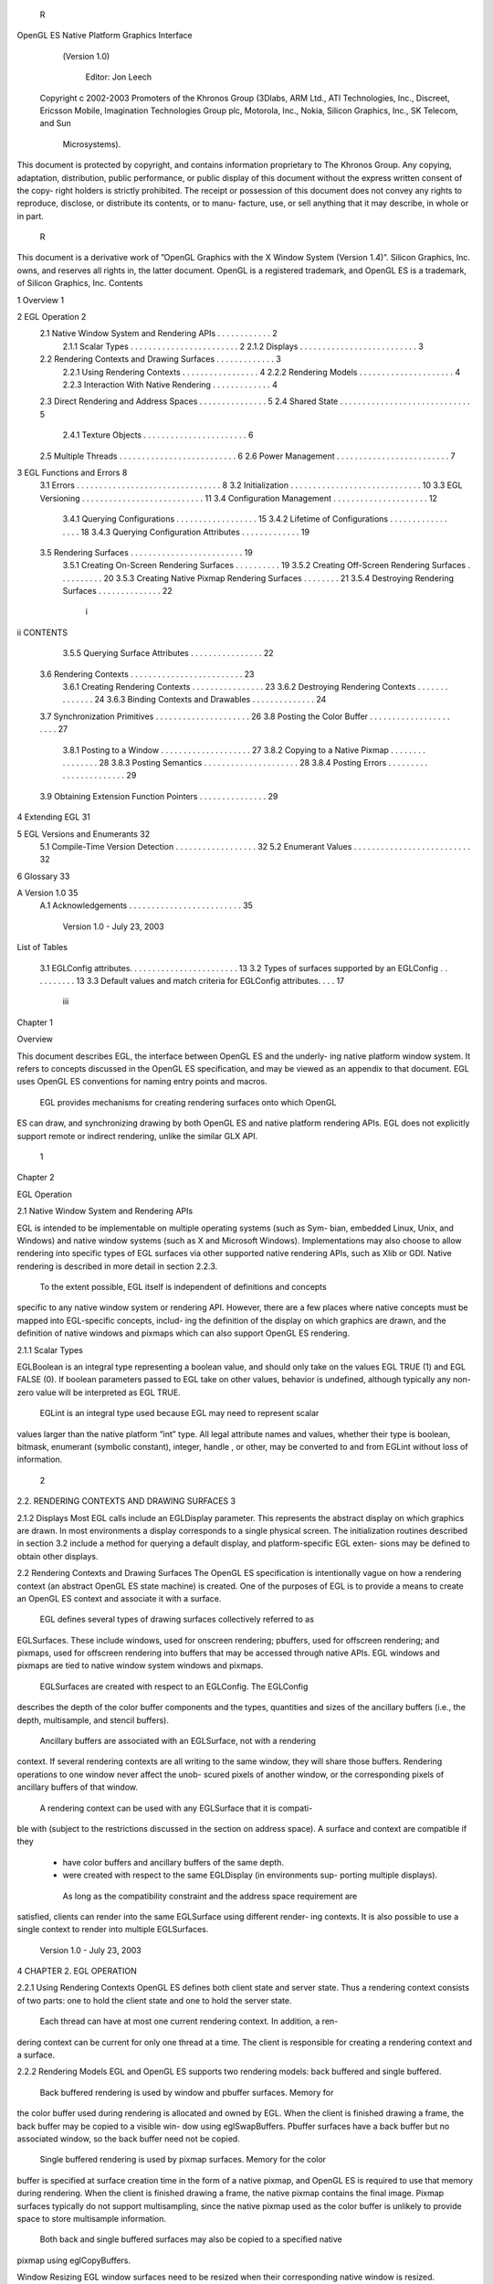         R
OpenGL ES Native Platform Graphics Interface
              (Version 1.0)

                Editor: Jon Leech
 Copyright c 2002-2003 Promoters of the Khronos Group (3Dlabs, ARM Ltd.,
 ATI Technologies, Inc., Discreet, Ericsson Mobile, Imagination Technologies
 Group plc, Motorola, Inc., Nokia, Silicon Graphics, Inc., SK Telecom, and Sun
                                Microsystems).

This document is protected by copyright, and contains information proprietary to
The Khronos Group. Any copying, adaptation, distribution, public performance, or
public display of this document without the express written consent of the copy-
right holders is strictly prohibited. The receipt or possession of this document does
not convey any rights to reproduce, disclose, or distribute its contents, or to manu-
facture, use, or sell anything that it may describe, in whole or in part.
                                                   R
This document is a derivative work of ”OpenGL Graphics with the X Window
System (Version 1.4)”. Silicon Graphics, Inc. owns, and reserves all rights in, the
latter document.
OpenGL is a registered trademark, and OpenGL ES is a trademark, of Silicon
Graphics, Inc.
Contents

1   Overview                                                                                             1

2   EGL Operation                                                                                        2
    2.1 Native Window System and Rendering APIs          .   .   .   .   .   .   .   .   .   .   .   .   2
        2.1.1 Scalar Types . . . . . . . . . . . .       .   .   .   .   .   .   .   .   .   .   .   .   2
        2.1.2 Displays . . . . . . . . . . . . . .       .   .   .   .   .   .   .   .   .   .   .   .   3
    2.2 Rendering Contexts and Drawing Surfaces .        .   .   .   .   .   .   .   .   .   .   .   .   3
        2.2.1 Using Rendering Contexts . . . . .         .   .   .   .   .   .   .   .   .   .   .   .   4
        2.2.2 Rendering Models . . . . . . . . .         .   .   .   .   .   .   .   .   .   .   .   .   4
        2.2.3 Interaction With Native Rendering .        .   .   .   .   .   .   .   .   .   .   .   .   4
    2.3 Direct Rendering and Address Spaces . . .        .   .   .   .   .   .   .   .   .   .   .   .   5
    2.4 Shared State . . . . . . . . . . . . . . . . .   .   .   .   .   .   .   .   .   .   .   .   .   5
        2.4.1 Texture Objects . . . . . . . . . . .      .   .   .   .   .   .   .   .   .   .   .   .   6
    2.5 Multiple Threads . . . . . . . . . . . . . .     .   .   .   .   .   .   .   .   .   .   .   .   6
    2.6 Power Management . . . . . . . . . . . . .       .   .   .   .   .   .   .   .   .   .   .   .   7

3   EGL Functions and Errors                                                                              8
    3.1 Errors . . . . . . . . . . . . . . . . . . . . . . . . .             .   .   .   .   .   .   .    8
    3.2 Initialization . . . . . . . . . . . . . . . . . . . . . .           .   .   .   .   .   .   .   10
    3.3 EGL Versioning . . . . . . . . . . . . . . . . . . . .               .   .   .   .   .   .   .   11
    3.4 Configuration Management . . . . . . . . . . . . . .                 .   .   .   .   .   .   .   12
        3.4.1 Querying Configurations . . . . . . . . . . .                  .   .   .   .   .   .   .   15
        3.4.2 Lifetime of Configurations . . . . . . . . . .                 .   .   .   .   .   .   .   18
        3.4.3 Querying Configuration Attributes . . . . . .                  .   .   .   .   .   .   .   19
    3.5 Rendering Surfaces . . . . . . . . . . . . . . . . . .               .   .   .   .   .   .   .   19
        3.5.1 Creating On-Screen Rendering Surfaces . . .                    .   .   .   .   .   .   .   19
        3.5.2 Creating Off-Screen Rendering Surfaces . . .                   .   .   .   .   .   .   .   20
        3.5.3 Creating Native Pixmap Rendering Surfaces .                    .   .   .   .   .   .   .   21
        3.5.4 Destroying Rendering Surfaces . . . . . . .                    .   .   .   .   .   .   .   22

                                          i
ii                                                                                          CONTENTS


           3.5.5 Querying Surface Attributes . . .      .   .   .   .   .   .   .   .   .   .   .   .   .   22
     3.6   Rendering Contexts . . . . . . . . . . . .   .   .   .   .   .   .   .   .   .   .   .   .   .   23
           3.6.1 Creating Rendering Contexts . . .      .   .   .   .   .   .   .   .   .   .   .   .   .   23
           3.6.2 Destroying Rendering Contexts .        .   .   .   .   .   .   .   .   .   .   .   .   .   24
           3.6.3 Binding Contexts and Drawables .       .   .   .   .   .   .   .   .   .   .   .   .   .   24
     3.7   Synchronization Primitives . . . . . . . .   .   .   .   .   .   .   .   .   .   .   .   .   .   26
     3.8   Posting the Color Buffer . . . . . . . . .   .   .   .   .   .   .   .   .   .   .   .   .   .   27
           3.8.1 Posting to a Window . . . . . . .      .   .   .   .   .   .   .   .   .   .   .   .   .   27
           3.8.2 Copying to a Native Pixmap . . .       .   .   .   .   .   .   .   .   .   .   .   .   .   28
           3.8.3 Posting Semantics . . . . . . . .      .   .   .   .   .   .   .   .   .   .   .   .   .   28
           3.8.4 Posting Errors . . . . . . . . . .     .   .   .   .   .   .   .   .   .   .   .   .   .   29
     3.9   Obtaining Extension Function Pointers . .    .   .   .   .   .   .   .   .   .   .   .   .   .   29

4    Extending EGL                                                                                          31

5    EGL Versions and Enumerants                                                                            32
     5.1 Compile-Time Version Detection . . . . . . . . . . . . . . . . . .                                 32
     5.2 Enumerant Values . . . . . . . . . . . . . . . . . . . . . . . . . .                               32

6    Glossary                                                                                               33

A Version 1.0                                                                                               35
  A.1 Acknowledgements . . . . . . . . . . . . . . . . . . . . . . . . .                                    35




                            Version 1.0 - July 23, 2003
List of Tables

 3.1   EGLConfig attributes. . . . . . . . . . . . . . . . . . . . . . . .   13
 3.2   Types of surfaces supported by an EGLConfig . . . . . . . . . .       13
 3.3   Default values and match criteria for EGLConfig attributes. . . .     17




                                     iii
Chapter 1

Overview

This document describes EGL, the interface between OpenGL ES and the underly-
ing native platform window system. It refers to concepts discussed in the OpenGL
ES specification, and may be viewed as an appendix to that document. EGL uses
OpenGL ES conventions for naming entry points and macros.
    EGL provides mechanisms for creating rendering surfaces onto which OpenGL
ES can draw, and synchronizing drawing by both OpenGL ES and native platform
rendering APIs. EGL does not explicitly support remote or indirect rendering,
unlike the similar GLX API.




                                       1
Chapter 2

EGL Operation

2.1     Native Window System and Rendering APIs

EGL is intended to be implementable on multiple operating systems (such as Sym-
bian, embedded Linux, Unix, and Windows) and native window systems (such as
X and Microsoft Windows). Implementations may also choose to allow rendering
into specific types of EGL surfaces via other supported native rendering APIs, such
as Xlib or GDI. Native rendering is described in more detail in section 2.2.3.
    To the extent possible, EGL itself is independent of definitions and concepts
specific to any native window system or rendering API. However, there are a few
places where native concepts must be mapped into EGL-specific concepts, includ-
ing the definition of the display on which graphics are drawn, and the definition of
native windows and pixmaps which can also support OpenGL ES rendering.



2.1.1   Scalar Types

EGLBoolean is an integral type representing a boolean value, and should only
take on the values EGL TRUE (1) and EGL FALSE (0). If boolean parameters passed
to EGL take on other values, behavior is undefined, although typically any non-zero
value will be interpreted as EGL TRUE.
    EGLint is an integral type used because EGL may need to represent scalar
values larger than the native platform ”int” type. All legal attribute names and
values, whether their type is boolean, bitmask, enumerant (symbolic constant),
integer, handle , or other, may be converted to and from EGLint without loss of
information.

                                         2
2.2. RENDERING CONTEXTS AND DRAWING SURFACES                                      3


2.1.2   Displays
Most EGL calls include an EGLDisplay parameter. This represents the abstract
display on which graphics are drawn. In most environments a display corresponds
to a single physical screen. The initialization routines described in section 3.2
include a method for querying a default display, and platform-specific EGL exten-
sions may be defined to obtain other displays.


2.2     Rendering Contexts and Drawing Surfaces
The OpenGL ES specification is intentionally vague on how a rendering context
(an abstract OpenGL ES state machine) is created. One of the purposes of EGL is
to provide a means to create an OpenGL ES context and associate it with a surface.
    EGL defines several types of drawing surfaces collectively referred to as
EGLSurfaces. These include windows, used for onscreen rendering; pbuffers,
used for offscreen rendering; and pixmaps, used for offscreen rendering into buffers
that may be accessed through native APIs. EGL windows and pixmaps are tied to
native window system windows and pixmaps.
    EGLSurfaces are created with respect to an EGLConfig. The EGLConfig
describes the depth of the color buffer components and the types, quantities and
sizes of the ancillary buffers (i.e., the depth, multisample, and stencil buffers).
    Ancillary buffers are associated with an EGLSurface, not with a rendering
context. If several rendering contexts are all writing to the same window, they will
share those buffers. Rendering operations to one window never affect the unob-
scured pixels of another window, or the corresponding pixels of ancillary buffers
of that window.
    A rendering context can be used with any EGLSurface that it is compati-
ble with (subject to the restrictions discussed in the section on address space). A
surface and context are compatible if they

   • have color buffers and ancillary buffers of the same depth.

   • were created with respect to the same EGLDisplay (in environments sup-
     porting multiple displays).

    As long as the compatibility constraint and the address space requirement are
satisfied, clients can render into the same EGLSurface using different render-
ing contexts. It is also possible to use a single context to render into multiple
EGLSurfaces.

                            Version 1.0 - July 23, 2003
4                                                CHAPTER 2. EGL OPERATION


2.2.1   Using Rendering Contexts
OpenGL ES defines both client state and server state. Thus a rendering context
consists of two parts: one to hold the client state and one to hold the server state.
    Each thread can have at most one current rendering context. In addition, a ren-
dering context can be current for only one thread at a time. The client is responsible
for creating a rendering context and a surface.

2.2.2   Rendering Models
EGL and OpenGL ES supports two rendering models: back buffered and single
buffered.
     Back buffered rendering is used by window and pbuffer surfaces. Memory for
the color buffer used during rendering is allocated and owned by EGL. When the
client is finished drawing a frame, the back buffer may be copied to a visible win-
dow using eglSwapBuffers. Pbuffer surfaces have a back buffer but no associated
window, so the back buffer need not be copied.
     Single buffered rendering is used by pixmap surfaces. Memory for the color
buffer is specified at surface creation time in the form of a native pixmap, and
OpenGL ES is required to use that memory during rendering. When the client
is finished drawing a frame, the native pixmap contains the final image. Pixmap
surfaces typically do not support multisampling, since the native pixmap used as
the color buffer is unlikely to provide space to store multisample information.
     Both back and single buffered surfaces may also be copied to a specified native
pixmap using eglCopyBuffers.

Window Resizing
EGL window surfaces need to be resized when their corresponding native window
is resized. Implementations typically use hooks into the OS and native window
system to perform this resizing on demand, transparently to the client. Some imple-
mentations may instead define an EGL extension giving explicit control of surface
resizing.
    Implementations which cannot resize EGL window surfaces on demand must
instead respond to native window size changes in eglSwapBuffers (see sec-
tion 3.8.3).

2.2.3   Interaction With Native Rendering
Native rendering will always be supported by pixmap surfaces (to the extent that
native rendering APIs can draw to native pixmaps). Pixmap surfaces are typically

                            Version 1.0 - July 23, 2003
2.3. DIRECT RENDERING AND ADDRESS SPACES                                             5


used when mixing native and OpenGL ES rendering is desirable, since there is no
need to move data between the back buffer visible to OpenGL ES and the native
pixmap visible to native rendering APIs. However, pixmap surfaces may, for the
same reason, have restricted capabilities and performance relative to window and
pbuffer surfaces.
    Native rendering will not be supported by pbuffer surfaces, since the color
buffers of pbuffers are allocated internally by EGL and are not accessible through
any other means.
    Native rendering may be supported by window surfaces, but only if the native
window system has a compatible rendering model allowing it to share the OpenGL
ES back buffer.
    When both native rendering APIs and OpenGL ES are drawing into the same
underlying surface, no guarantees are placed on the relative order of completion
of operations in the different rendering streams other than those provided by the
synchronization primitives discussed in section 3.7.
    Some state is shared between OpenGL ES and the underlying native window
system and rendering APIs, including pixel values in the visible frame buffer and,
in the case of pixmaps, color buffer values.


2.3    Direct Rendering and Address Spaces
EGL is assumed to support only direct rendering, unlike similar APIs such as GLX.
EGL objects and related OpenGL ES client and server state cannot be used out-
side of the address space in which they are created. In a single-threaded environ-
ment, each process has its own address space. In a multi-threaded environment,
all threads may share the same virtual address space; however, this capability is
not required, and implementations may choose to restrict their address space to be
per-thread even in an environment supporting multiple application threads.
     Both the client context state and the server context state of a rendering context
exist in the client’s address space; this state cannot be shared by a client in another
process.
     Support of indirect rendering (in those environments where this concept makes
sense) may have the effect of relaxing these limits on sharing. However, such
support is beyond the scope of this document.


2.4    Shared State
Most OpenGL ES state is small. However, some types are of state are potentially
large and/or expensive to copy, in which case it may be desirable for multiple

                             Version 1.0 - July 23, 2003
6                                                CHAPTER 2. EGL OPERATION


rendering contexts to share such state rather than replicating it in each context.
    EGL provides for sharing certain types of server state among contexts exist-
ing in a single address space. At present such state includes only texture objects;
additional types of state may be shared in future revisions of OpenGL ES where
such types of state (for example, display lists) are defined and where such sharing
makes sense.


2.4.1   Texture Objects
OpenGL ES texture state can be encapsulated in a named texture object. A texture
object is created by binding an unused name to the texture target GL TEXTURE 2D
of a rendering context. When a texture object is bound, OpenGL ES operations on
the target to which it is bound affect the bound texture object, and queries of the
target to which it is bound return state from the bound texture object.
    OpenGL ES makes no attempt to synchronize access to texture objects. If a
texture object is bound to more than one context, then it is up to the programmer to
ensure that the contents of the object are not being changed via one context while
another context is using the texture object for rendering. The results of changing a
texture object while another context is using it are undefined.
    All modifications to shared context state as a result of executing glBindTexture
are atomic. Also, a texture object will not be deleted while it is still bound to any
rendering context.


2.5     Multiple Threads
The EGL and OpenGL ES client side libraries must be threadsafe. Interrupt rou-
tines may not share a rendering context with their main thread.
    EGL guarantees sequentiality within a command stream for OpenGL ES , but
not between OpenGL ES and other rendering APIs which may be rendering into
the same surface. It is possible, for example, that a native drawing command issued
by a single threaded client after an OpenGL ES command might be executed before
that OpenGL ES command.
    OpenGL ES commands are not guaranteed to be atomic. Some OpenGL ES
rendering commands might otherwise impair interactive use of the windowing sys-
tem by the user. For instance, rendering a large texture mapped polygon on a
system with no graphics hardware could prevent a user from popping up a menu
soon enough to be usable.
    Synchronization is in the hands of the client. It can be maintained at moder-
ate cost with the judicious use of the glFinish, eglWaitGL, and eglWaitNative

                            Version 1.0 - July 23, 2003
2.6. POWER MANAGEMENT                                                        7


commands, as well as (if they exist) synchronization commands present in native
rendering APIs. OpenGL ES and native rendering can be done in parallel so long
as the client does not preclude it with explicit synchronization calls.
    Some performance degradation may be experienced if needless switching be-
tween OpenGL ES and native rendering is done.


2.6    Power Management
EGL 1.0 does not address power management issues. Although this is an important
area for developing robust applications on mobile devices, we instead encourage
implementations to provide platform notes documenting interaction of EGL and
OpenGL ES with platform-specific power management issues, including event de-
tection, scope and nature of resource loss, behavior of EGL and OpenGL ES calls
under resource loss, and recommended techniques for recovering from events.
    Implementations are expected to develop EGL extensions to assist with power
management. Future versions of EGL are expected to develop crossplatform power
management support based on these extensions.




                          Version 1.0 - July 23, 2003
Chapter 3

EGL Functions and Errors

3.1       Errors
Where possible, when an EGL function fails it has no side effects.
    EGL functions usually return an indicator of success or failure; either an
EGLBoolean EGL TRUE or EGL FALSE value, or in the form of an out-of-band
return value indicating failure, such as returning EGL NO CONTEXT instead of a re-
quested context handle Additional information about the success or failure of the
most recent EGL function called in a specific thread, in the form of an error code,
can be obtained by calling

         EGLint eglGetError();

       The error codes that may be returned from eglGetError, and their meanings,
are:

 EGL SUCCESS
         Function succeeded.

 EGL NOT INITIALIZED
         EGL is not initialized, or could not be initialized, for the specified display.

 EGL BAD ACCESS
         EGL cannot access a requested resource (for example, a context is bound in
         another thread).

 EGL BAD ALLOC
         EGL failed to allocate resources for the requested operation.

                                             8
3.1. ERRORS                                                                           9


 EGL BAD ATTRIBUTE
      An unrecognized attribute or attribute value was passed in an attribute list.

 EGL BAD CONTEXT
      An EGLContext argument does not name a valid EGLContext.

 EGL BAD CONFIG
      An EGLConfig argument does not name a valid EGLConfig.

 EGL BAD CURRENT SURFACE
      The current surface of the calling thread is a window, pbuffer, or pixmap that
      is no longer valid.

 EGL BAD DISPLAY
      An EGLDisplay argument does not name a valid EGLDisplay; or, EGL
      is not initialized on the specified EGLDisplay.

 EGL BAD SURFACE
      An EGLSurface argument does not name a valid surface (window, pbuffer,
      or pixmap) configured for OpenGL ES rendering.

 EGL BAD MATCH
      Arguments are inconsistent; for example, an otherwise valid context requires
      buffers (e.g. depth or stencil) not allocated by an otherwise valid surface.

 EGL BAD PARAMETER
      One or more argument values are invalid.

 EGL BAD NATIVE PIXMAP
      A NativePixmapType argument does not refer to a valid native pixmap.

 EGL BAD NATIVE WINDOW
      A NativeWindowType argument does not refer to a valid native window.

    Some specific error codes that may be generated by a failed EGL func-
tion, and their meanings, are described together with each function. However,
not all possible errors are described with each function. Errors whose mean-
ings are identical across many functions (such as returning EGL BAD DISPLAY or
EGL NOT INITIALIZED for an unsuitable EGLDisplay argument) may not be
described repeatedly.
    EGL normally checks the validity of objects passed into it, but detecting invalid
native objects (pixmaps, windows, and displays) may not always be possible. Spec-
ifying such invalid handles may result in undefined behavior, although implemen-

                            Version 1.0 - July 23, 2003
10                               CHAPTER 3. EGL FUNCTIONS AND ERRORS


tations should generate EGL BAD NATIVE PIXMAP and EGL BAD NATIVE WINDOW
errors if possible.


3.2    Initialization
Initialization must be performed once for each display prior to calling most other
EGL functions. A display can be obtained by calling

      EGLDisplay eglGetDisplay(NativeDisplayType
         display id);

The type and format of display id are implementation-specific, and it describes a
specific display provided by the system EGL is running on. For example, an EGL
implementation under X windows would require display id to be an X Display,
while an implementation under Microsoft Windows would require display id to be
a Windows Device Context. If display id is EGL DEFAULT DISPLAY, a default
display is returned.
    If no display matching display id is available, EGL NO DISPLAY is returned;
no error condition is raised in this case.
    EGL may be initialized on a display by calling

      EGLBoolean eglInitialize(EGLDisplay dpy, EGLint
         *major, EGLint *minor);

EGL TRUE is returned on success, and major and minor are updated with the major
and minor version numbers of the EGL implementation. major and minor are not
updated if they are specified as NULL.
     EGL FALSE is returned on failure and major and minor are not updated. An
EGL BAD DISPLAY error is generated if the dpy argument does not refer to a valid
EGLDisplay. An EGL NOT INITIALIZED error is generated if EGL cannot be
initialized for an otherwise valid dpy.
     Initializing an already-initialized display is allowed, but the only effect of such
a call is to return EGL TRUE and update the EGL version numbers. An initialized
display may be used from other threads in the same address space without being
initalized again in those threads.
     To release resources associated with use of EGL and OpenGL ES on a display,
call

      EGLBoolean eglTerminate(EGLDisplay dpy);

                             Version 1.0 - July 23, 2003
3.3. EGL VERSIONING                                                                  11


Termination marks all EGL-specific resources associated with the specified display
for deletion. If contexts or surfaces created with respect to dpy are current (see
section 3.6.3) to any thread, then they are not actually released while they remain
current. Such contexts and surfaces will be destroyed, and all future references to
them will become invalid, as soon as any otherwise valid eglMakeCurrent call is
made from the thread they are bound to.
     eglTerminate returns EGL TRUE on success.
     If the dpy argument does not refer to a valid EGLDisplay, EGL FALSE is
returned, and an EGL BAD DISPLAY error is generated.
     Termination of a display that has already been terminated, or has not yet been
initialized, is allowed, but the only effect of such a call is to return EGL TRUE, since
there are no EGL resources associated with the display to release. A terminated
display may be re-initialized by calling eglInitialize again. When re-initializing
a terminated display, resources which were marked for deletion as a result of the
earlier termination remain so marked, and references to them are not valid.


3.3    EGL Versioning
      const char *eglQueryString(EGLDisplay dpy, EGLint
         name);

eglQueryString returns a pointer to a static, zero-terminated string describ-
ing some aspect of the EGL implementation. name may be EGL VENDOR,
EGL VERSION, or EGL EXTENSIONS. The format and contents of the EGL VENDOR
string is implementation dependent. The EGL EXTENSIONS string describes which
EGL extensions are supported by the EGL implementation running on the speci-
fied display. The string is zero-terminated and contains a space-separated list of
extension names; extension names themselves do not contain spaces. If there are
no extensions to EGL, then the empty string is returned. The EGL VERSION string
is laid out as follows:

      <major version.minor version><space><vendor-specific info>

Both the major and minor portions of the version number are of arbitrary length.
The vendor-specific information is optional; if present, its format and contents are
implementation specific.
    On failure, NULL is returned. An EGL NOT INITIALIZED error is generated if
EGL is not initialized for dpy. An EGL BAD PARAMETER error is generated if name
is not one of the values described above.

                             Version 1.0 - July 23, 2003
12                             CHAPTER 3. EGL FUNCTIONS AND ERRORS


3.4    Configuration Management
An EGLConfig describes the format, type and size of the color buffers and an-
cillary buffers for an EGLSurface. If the EGLSurface is a window, then the
EGLConfig describing it may have an associated native visual type.
     Names of EGLConfig attributes are shown in Table 3.1. These names may
be passed to eglChooseConfig to specify required attribute properties.
     EGL CONFIG ID is a unique integer identifying different EGLConfigs. Con-
figuration IDs must be small positive integers starting at 1 and ID assignment
should be compact; that is, if there are N EGLConfigs defined by the EGL im-
plementation, their configuration IDs should be in the range [1, N ]. Small gaps
in the sequence are allowed, but should only occur when removing configurations
defined in previous revisions of an EGL implementation.
     EGL BUFFER SIZE gives the total depth of the color buffer in bits;
this is the sum of EGL RED SIZE, EGL GREEN SIZE, EGL BLUE SIZE, and
EGL ALPHA SIZE.
     EGL SAMPLE BUFFERS indicates the number of multisample buffers, which
must be zero or one. EGL SAMPLES gives the number of samples per pixel;
if EGL SAMPLE BUFFERS is zero, then EGL SAMPLES will also be zero. If
EGL SAMPLE BUFFERS is one, then the number of color, depth, and stencil bits
for each sample in the multisample buffer are as specified by the EGL * SIZE at-
tributes.
     There are no single-sample depth or stencil buffers for a multisample
EGLConfig; the only depth and stencil buffers are those in the multisample
buffer. If the color samples in the multisample buffer store fewer bits than are
stored in the color buffers, this fact will not be reported accurately. Presumably a
compression scheme is being employed, and is expected to maintain an aggregate
resolution equal to that of the color buffers.
     EGL SURFACE TYPE is a mask indicating the surface types that can be created
with the corresponding EGLConfig (the config is said to support these surface
types). The valid bit settings are shown in Table 3.2.
     For example, an EGLConfig for which the value of the EGL SURFACE TYPE
attribute is
     EGL WINDOW BIT | EGL PIXMAP BIT | EGL PBUFFER BIT
can be used to create any type of EGL surface, while an EGLConfig for which this
attribute value is EGL WINDOW BIT cannot be used to create a pbuffer or pixmap.
     EGL NATIVE RENDERABLE is an EGLBoolean indicating whether the native
window system can be used to render into a surface created with the EGLConfig.
Constraints on native rendering are discussed in more detail in sections 2.2.2
and 2.2.3.

                            Version 1.0 - July 23, 2003
3.4. CONFIGURATION MANAGEMENT                                                 13


          Attribute                   Type     Notes
      EGL BUFFER SIZE                integer   depth of the color buffer
         EGL RED SIZE                integer   bits of Red in the color buffer
       EGL GREEN SIZE                integer   bits of Green in the color buffer
        EGL BLUE SIZE                integer   bits of Blue in the color buffer
       EGL ALPHA SIZE                integer   bits of Alpha in the color buffer
     EGL CONFIG CAVEAT                enum     any caveats for the configuration
        EGL CONFIG ID                integer   unique EGLConfig identifier
       EGL DEPTH SIZE                integer   bits of Z in the depth buffer
          EGL LEVEL                  integer   frame buffer level
   EGL MAX PBUFFER WIDTH             integer   maximum width of pbuffer
   EGL MAX PBUFFER HEIGHT            integer   maximum height of pbuffer
   EGL MAX PBUFFER PIXELS            integer   maximum size of pbuffer
   EGL NATIVE RENDERABLE             boolean   EGL TRUE if native rendering
                                               APIs can render to surface
    EGL NATIVE VISUAL ID             integer   handle of corresponding
                                               native visual
   EGL NATIVE VISUAL TYPE            integer   native visual type of the
                                               associated visual
    EGL SAMPLE BUFFERS               integer   number of multisample buffers
       EGL SAMPLES                   integer   number of samples per pixel
     EGL STENCIL SIZE                integer   bits of Stencil in the stencil buffer
     EGL SURFACE TYPE                bitmask   which types of EGL surfaces
                                               are supported.
    EGL TRANSPARENT TYPE              enum     type of transparency supported
 EGL TRANSPARENT RED VALUE           integer   transparent red value
EGL TRANSPARENT GREEN VALUE          integer   transparent green value
 EGL TRANSPARENT BLUE VALUE          integer   transparent blue value

                      Table 3.1: EGLConfig attributes.


          EGL Token Name                Description
          EGL WINDOW BIT         EGLConfig supports windows
          EGL PIXMAP BIT         EGLConfig supports pixmaps
          EGL PBUFFER BIT        EGLConfig supports pbuffers

        Table 3.2: Types of surfaces supported by an EGLConfig



                         Version 1.0 - July 23, 2003
14                              CHAPTER 3. EGL FUNCTIONS AND ERRORS


     If an EGLConfig supports windows then it may have an associated na-
tive visual. EGL NATIVE VISUAL ID specifies an identifier for this visual, and
EGL NATIVE VISUAL TYPE specifies its type. If an EGLConfig does not sup-
port windows, or if there is no associated native visual type, then querying
EGL NATIVE VISUAL ID will return 0 and querying EGL NATIVE VISUAL TYPE
will return EGL NONE.
     The interpretation of the native visual identifier and type is platform-dependent.
For example, if the native window system is X, then the identifier will be the XID
of an X Visual.
     The EGL CONFIG CAVEAT attribute may be set to one of the following val-
ues: EGL NONE, EGL SLOW CONFIG or EGL NON CONFORMANT CONFIG. If the
attribute is set to EGL NONE then the configuration has no caveats; if it is
set to EGL SLOW CONFIG then rendering to a surface with this configuration
may run at reduced performance (for example, the hardware may not sup-
port the color buffer depths described by the configuration); if it is set to
EGL NON CONFORMANT CONFIG then rendering to a surface with this configura-
tion will not pass the required OpenGL ES conformance tests.
     OpenGL ES conformance requires that a set of EGLConfigs supporting cer-
tain defined minimum attributes (such as the number, type, and depth of supported
buffers) be supplied by any conformant implementation. Those requirements are
documented only in the conformance specification.
     EGL TRANSPARENT TYPE indicates whether or not a configuration sup-
ports transparency. If the attribute is set to EGL NONE then windows cre-
ated with the EGLConfig will not have any transparent pixels. If the at-
tribute is EGL TRANSPARENT RGB, then the EGLConfig supports transparency;
a transparent pixel will be drawn when the red, green and blue values which
are read from the framebuffer are equal to EGL TRANSPARENT RED VALUE,
EGL TRANSPARENT GREEN VALUE and EGL TRANSPARENT BLUE VALUE, re-
spectively.
     If EGL TRANSPARENT TYPE is EGL NONE, then the values for
EGL TRANSPARENT RED VALUE,               EGL TRANSPARENT GREEN VALUE,              and
EGL TRANSPARENT BLUE VALUE are undefined. Otherwise, they are interpreted
as integer framebuffer values between 0 and the maximum framebuffer value for
the component. For example, EGL TRANSPARENT RED VALUE will range between
0 and (2**EGL RED SIZE)-1.
     EGL MAX PBUFFER WIDTH and EGL MAX PBUFFER HEIGHT indicate the max-
imum width and height that can be passed into eglCreatePbufferSurface, and
EGL MAX PBUFFER PIXELS indicates the maximum number of pixels (width times
height) for a pbuffer surface. Note that an implementation may return a value
for EGL MAX PBUFFER PIXELS that is less than the maximum width times the

                             Version 1.0 - July 23, 2003
3.4. CONFIGURATION MANAGEMENT                                                      15


maximum height. The value for EGL MAX PBUFFER PIXELS is static and as-
sumes that no other pbuffers or native resources are contending for the framebuffer
memory. Thus it may not be possible to allocate a pbuffer of the size given by
EGL MAX PBUFFER PIXELS.

3.4.1    Querying Configurations
Use

        EGLBoolean eglGetConfigs(EGLDisplay dpy,
           EGLConfig *configs, EGLint config size,
           EGLint *num config);

to get the list of all EGLConfigs that are available on the specified display. configs
is a pointer to a buffer containing config size elements. On success, EGL TRUE is
returned. The number of configurations is returned in num config, and elements 0
through num conf ig − 1 of configs are filled in with the valid EGLConfigs. No
more than config size EGLConfigs will be returned even if more are available on
the specified display. However, if eglGetConfigs is called with configs = NULL,
then no configurations are returned, but the total number of configurations available
will be returned in num config.
     On failure, EGL FALSE is returned. An EGL NOT INITIALIZED error is gen-
erated if EGL is not initialized on dpy. An EGL BAD PARAMETER error is generated
if num config is NULL.
     Use

        EGLBoolean eglChooseConfig(EGLDisplay dpy, const
           EGLint *attrib list, EGLConfig *configs,
           EGLint config size, EGLint *num config);

to get EGLConfigs that match a list of attributes. The return value and the mean-
ing of configs, config size, and num config are the same as for eglGetConfigs.
However, only configurations matching attrib list, as discussed below, will be re-
turned.
    On failure, EGL FALSE is returned. An EGL BAD ATTRIBUTE error is gener-
ated if attrib list contains an undefined EGL attribute or an attribute value that is
unrecognized or out of range.
    All attribute names in attrib list are immediately followed by the corresponding
desired value. The list is terminated with EGL NONE. If an attribute is not specified
in attrib list, then the default value (listed in Table 3.3) is used (it is said to be
specified implicitly). If EGL DONT CARE is specified as an attribute value, then the

                            Version 1.0 - July 23, 2003
16                                    CHAPTER 3. EGL FUNCTIONS AND ERRORS


attribute will not be checked. EGL DONT CARE may be specified for all attributes
except EGL LEVEL. If attrib list is NULL or empty (first attribute is EGL NONE),
then selection and sorting of EGLConfigs is done according to the default criteria
in Tables 3.3 and 3.1, as described below under Selection and Sorting.

Selection of EGLConfigs

   Attributes are matched in an attribute-specific manner, as shown in Table 3.3.
The match criteria listed in the table have the following meanings1 :

 Smaller EGLConfigs with an attribute value that meets or exceeds the specified
     value are matched.

 Larger EGLConfigs with an attribute value that meets or exceeds the specified
     value are matched.

 Exact EGLConfigs whose attribute value equals the requested value are
     matched.

 Mask EGLConfigs for which the set bits of attribute include all the bits that are
     set in the requested value are matched. (Additional bits might be set in the
     attribute).

    Some of the attributes must match the specified value exactly; others, such as
EGL RED SIZE, must meet or exceed the specified minimum values.
    To retrieve an EGLConfig given its unique integer ID, use the
EGL CONFIG ID attribute. When EGL CONFIG ID is specified, all other attributes
are ignored, and only the EGLConfig with the given ID is returned.
    If           EGL MAX PBUFFER WIDTH,                EGL MAX PBUFFER HEIGHT,
EGL MAX PBUFFER PIXELS, or EGL NATIVE VISUAL ID are specified in
attrib list, then they are ignored (however, if present, these attributes must still be
followed by an attribute value in attrib list). If EGL SURFACE TYPE is specified
in attrib list and the mask that follows does not have EGL WINDOW BIT set, or if
there are no native visual types, then the EGL NATIVE VISUAL TYPE attribute is
ignored.
    If EGL TRANSPARENT TYPE is set to EGL NONE in attrib list, then
the EGL TRANSPARENT RED VALUE, EGL TRANSPARENT GREEN VALUE, and
EGL TRANSPARENT BLUE VALUE attributes are ignored.
     1
      The distinction between Smaller and Larger, which affects only sorting, not selection, has
proven confusing. We will update table 3.3 with separate selection criteria and sort order columns in
the next EGL revision.


                                 Version 1.0 - July 23, 2003
3.4. CONFIGURATION MANAGEMENT                                                   17




            Attribute                    Default         Selection     Sort
                                                        and Sorting   Priority
                                                          Criteria
        EGL BUFFER SIZE                     0             Smaller         3
          EGL RED SIZE                      0             Larger          2
         EGL GREEN SIZE                     0             Larger          2
         EGL BLUE SIZE                      0             Larger          2
         EGL ALPHA SIZE                     0             Larger          2
      EGL CONFIG CAVEAT              EGL DONT CARE         Exact          1
         EGL CONFIG ID               EGL DONT CARE         Exact       9 (last)
         EGL DEPTH SIZE                     0             Smaller         6
           EGL LEVEL                        0              Exact
   EGL NATIVE RENDERABLE             EGL DONT CARE         Exact
   EGL NATIVE VISUAL TYPE            EGL DONT CARE         Exact            8
     EGL SAMPLE BUFFERS                     0             Smaller           4
          EGL SAMPLES                       0             Smaller           5
       EGL STENCIL SIZE                     0             Smaller           7
       EGL SURFACE TYPE             EGL WINDOW BIT         Mask
    EGL TRANSPARENT TYPE               EGL NONE            Exact
 EGL TRANSPARENT RED VALUE           EGL DONT CARE         Exact
EGL TRANSPARENT GREEN VALUE          EGL DONT CARE         Exact
 EGL TRANSPARENT BLUE VALUE          EGL DONT CARE         Exact

   Table 3.3: Default values and match criteria for EGLConfig attributes.




                        Version 1.0 - July 23, 2003
18                              CHAPTER 3. EGL FUNCTIONS AND ERRORS


   If no EGLConfig matching the attribute list exists, then the call succeeds, but
num config is set to 0.

Sorting of EGLConfigs

     If more than one matching EGLConfig is found, then a list of EGLConfigs,
sorted according to the best match criteria, is returned. The list is sorted according
to the following precedence rules that are applied in ascending order (i.e., configu-
rations that are considered equal by lower numbered rule are sorted by the higher
numbered rule):

     1. By   EGL CONFIG CAVEAT where the precedence                  is   EGL NONE,
        EGL SLOW CONFIG, EGL NON CONFORMANT CONFIG.

     2. Larger total number of RGBA color bits (EGL RED SIZE, EGL GREEN SIZE,
        EGL BLUE SIZE, plus EGL ALPHA SIZE). If the requested number of bits in
        attrib list for a particular color component is 0 or EGL DONT CARE, then the
        number of bits for that component is not considered.

     3. Smaller EGL BUFFER SIZE.

     4. Smaller EGL SAMPLE BUFFERS.

     5. Smaller EGL SAMPLES.

     6. Smaller EGL DEPTH SIZE.

     7. Smaller EGL STENCIL SIZE.

     8. By EGL NATIVE VISUAL TYPE (the actual sort order is implementation-
        defined, depending on the meaning of native visual types).

     9. Smaller EGL CONFIG ID (this is always the last sorting rule, and guarantees
        a unique ordering).

3.4.2     Lifetime of Configurations
Configuration handles (EGLConfigs) returned by eglGetConfigs and egl-
ChooseConfig remain valid so long as the EGLDisplay from which the handles
were obtained is not terminated. Implementations supporting a large number of dif-
ferent configurations, where it might be burdensome to instantiate data structures
for each configuration so queried (but never used), may choose to return handles
encoding sufficient information to instantiate the corresponding configurations dy-
namically, when needed to create EGL resources or query configuration attributes.

                             Version 1.0 - July 23, 2003
3.5. RENDERING SURFACES                                                            19


3.4.3    Querying Configuration Attributes
To get the value of an EGLConfig attribute, use

        EGLBoolean eglGetConfigAttrib(EGLDisplay dpy,
           EGLConfig config, EGLint attribute, EGLint
           *value);

If eglGetConfigAttrib succeeds then it returns EGL TRUE and the value for the
specified attribute is returned in value. Otherwise it returns EGL FALSE. If attribute
is not a valid attribute then EGL BAD ATTRIBUTE is generated.
    Refer to Table 3.1 and Table 3.3 for a list of valid EGL attributes.


3.5     Rendering Surfaces
3.5.1    Creating On-Screen Rendering Surfaces
To create an on-screen rendering surface, first create a native platform window
with attributes corresponding to the desired EGLConfig (e.g. with the same color
depth, with other constraints specific to the platform). Using a platform-specific
type (here called NativeWindowType) referring to a handle to that native win-
dow, then call:

        EGLSurface eglCreateWindowSurface(EGLDisplay dpy,
           EGLConfig config, NativeWindowType win,
           const EGLint *attrib list);

eglCreateWindowSurface creates an onscreen EGLSurface and returns a han-
dle to it. Any EGL rendering context created with a compatible EGLConfig can
be used to render into this surface.
     attrib list specifies a list of attributes for the window. The list has the same
structure as described for eglChooseConfig. Currently no attributes are recog-
nized, so attrib list will normally be NULL or empty (first attribute of EGL NONE).
However, it is possible that some platforms will define attributes specific to those
environments, as an EGL extension.
     On failure eglCreateWindowSurface returns EGL NO SURFACE. If the at-
tributes of win do not correspond to config, then an EGL BAD MATCH error is gen-
erated. If config does not support rendering to windows (the EGL SURFACE TYPE
attribute does not contain EGL WINDOW BIT), an EGL BAD MATCH error is gener-
ated. If config is not a valid EGLConfig, an EGL BAD CONFIG error is generated.
If win is not a valid native window handle, then an EGL BAD NATIVE WINDOW error

                            Version 1.0 - July 23, 2003
20                                  CHAPTER 3. EGL FUNCTIONS AND ERRORS


should be generated. If there is already an EGLConfig associated with win (as
a result of a previous eglCreateWindowSurface call), then an EGL BAD ALLOC
error is generated. Finally, if the implementation cannot allocate resources for the
new EGL window, an EGL BAD ALLOC error is generated.

3.5.2     Creating Off-Screen Rendering Surfaces
EGL supports off-screen rendering surfaces in pbuffers. Pbuffers differ from win-
dows in the following ways:

     1. Pbuffers are typically allocated in offscreen (non-visible) graphics memory
        and are intended only for accelerated offscreen rendering. Allocation can fail
        if there are insufficient graphics resources (implementations are not required
        to virtualize framebuffer memory). Clients should deallocate pbuffers when
        they are no longer in use, since graphics memory is often a scarce resource.

     2. Pbuffers are EGL resources and have no associated native window or native
        window type. It may not be possible to render to pbuffers using APIs other
        than OpenGL ES and EGL.

     To create a pbuffer, call

        EGLSurface eglCreatePbufferSurface(EGLDisplay dpy,
           EGLConfig config, const EGLint
           *attrib list);

This creates a single pbuffer surface and returns a handle to it.
     attrib list specifies a list of attributes for the pbuffer. The list has the same
structure as described for eglChooseConfig. Currently only three attributes can be
specified in attrib list: EGL WIDTH, EGL HEIGHT, and EGL LARGEST PBUFFER. It
is possible that some platforms will define additional attributes specific to those
environments, as an EGL extension.
     attrib list may be NULL or empty (first attribute of EGL NONE), in which case
all the attributes assume their default values as described below.
     EGL WIDTH and EGL HEIGHT specify the pixel width and height of the rectan-
gular pbuffer. The default values for EGL WIDTH and EGL HEIGHT are zero.
     Use EGL LARGEST PBUFFER to get the largest available pbuffer when the al-
location of the pbuffer would otherwise fail. The width and height of the allocated
pbuffer will never exceed the values of EGL WIDTH and EGL HEIGHT, respectively.
Use eglQuerySurface to retrieve the dimensions of the allocated pbuffer. By de-
fault, EGL LARGEST PBUFFER is EGL FALSE.

                                 Version 1.0 - July 23, 2003
3.5. RENDERING SURFACES                                                          21


    The resulting pbuffer will contain color buffers and ancillary buffers as speci-
fied by config.
    On failure eglCreatePbufferSurface returns EGL NO SURFACE. If the pbuffer
could not be created due to insufficient resources, then an EGL BAD ALLOC error is
generated. If config is not a valid EGLConfig, an EGL BAD CONFIG error is gen-
erated. If config does not support pbuffers, an EGL BAD MATCH error is generated.

3.5.3    Creating Native Pixmap Rendering Surfaces
EGL also supports rendering surfaces whose color buffers are stored in native
pixmaps. Pixmaps differ from windows in that they are typically allocated in off-
screen (non-visible) graphics or CPU memory. Pixmaps differ from pbuffers in
that they do have an associated native pixmap and native pixmap type, and it may
be possible to render to pixmaps using APIs other than OpenGL ES and EGL.
    To create a pixmap rendering surface, first create a native platform pixmap
with attributes corresponding to the desired EGLConfig (e.g. with the same
color depth, with other constraints specific to the platform). Using a platform-
specific type (here called NativePixmapType) referring to a handle to that na-
tive pixmap, then call:

        EGLSurface eglCreatePixmapSurface(EGLDisplay dpy,
           EGLConfig config, NativePixmapType pixmap,
           const EGLint *attrib list);

eglCreatePixmapSurface creates an offscreen EGLSurface and returns a han-
dle to it. Any EGL rendering context created with a compatible EGLConfig can
be used to render into this surface.
    attrib list specifies a list of attributes for the pixmap. The list has the same
structure as described for eglChooseConfig. Currently no attributes are recog-
nized, so attrib list will normally be NULL or empty (first attribute of EGL NONE).
However, it is possible that some platforms will define attributes specific to those
environments, as an EGL extension.
    On failure eglCreatePixmapSurface returns EGL NO SURFACE. If the at-
tributes of pixmap do not correspond to config, then an EGL BAD MATCH
error is generated.         If config does not support rendering to pixmaps
(the EGL SURFACE TYPE attribute does not contain EGL PIXMAP BIT), an
EGL BAD MATCH error is generated. If config is not a valid EGLConfig, an
EGL BAD CONFIG error is generated. If pixmap is not a valid native pixmap
handle, then an EGL BAD NATIVE PIXMAP error should be generated. If there
is already an EGLSurface associated with pixmap (as a result of a previous

                            Version 1.0 - July 23, 2003
22                                CHAPTER 3. EGL FUNCTIONS AND ERRORS


eglCreatePixmapSurface call), then a EGL BAD ALLOC error is generated. Fi-
nally, if the implementation cannot allocate resources for the new EGL pixmap, an
EGL BAD ALLOC error is generated.


3.5.4    Destroying Rendering Surfaces
An EGLSurface of any type (window, pbuffer, or pixmap) is destroyed by calling

        EGLBoolean eglDestroySurface(EGLDisplay dpy,
           EGLSurface surface);

All resources associated with surface are marked for deletion as soon as possible.
If surface is current to any thread (see section 3.6.3), resources are not actually
released while the surface remains current. Future references to surface remain
valid only so long as it is current; it will be destroyed, and all future references to it
will become invalid, as soon as any otherwise valid eglMakeCurrent call is made
from the thread it is bound to.
    eglDestroySurface returns EGL FALSE on failure. An EGL BAD SURFACE er-
ror is generated if surface is not a valid rendering surface.

3.5.5    Querying Surface Attributes
To query an attribute associated with an EGLSurface call:

        EGLBoolean eglQuerySurface(EGLDisplay dpy,
           EGLSurface surface, EGLint attribute,
           EGLint *value);

eglQuerySurface returns in value the value of attribute for surface. attribute
must be set to one of EGL WIDTH, EGL HEIGHT, EGL LARGEST PBUFFER, or
EGL CONFIG ID.
     Querying EGL CONFIG ID returns the ID of the EGLConfig with respect to
which the surface was created.
     Querying EGL LARGEST PBUFFER for a pbuffer surface returns the same at-
tribute value specified when the surface was created with eglCreatePbufferSur-
face. For a window or pixmap surface, the contents of value are not modified.
     Querying EGL WIDTH and EGL HEIGHT returns respectively the width and
height, in pixels, of the surface. For a window or pixmap surface, these values are
initially equal to the width and height of the native window or pixmap with respect
to which the surface was created. If a native window is resized, the corresponding

                              Version 1.0 - July 23, 2003
3.6. RENDERING CONTEXTS                                                            23


window surface will eventually be resized by the implementation to match (as dis-
cussed in section 3.8.1). If there is a discrepancy because EGL has not yet resized
the window surface, the size returned by eglQuerySurface will always be that of
the EGL surface, not the corresponding native window.
    For a pbuffer, they will be the actual allocated size of the pbuffer (which may
be less than the requested size if EGL LARGEST PBUFFER is EGL TRUE).
    eglQuerySurface returns EGL FALSE on failure and value is not updated. If
attribute is not a valid EGL surface attribute, then an EGL BAD ATTRIBUTE error
is generated. If surface is not a valid EGLSurface then an EGL BAD SURFACE
error is generated.


3.6     Rendering Contexts
3.6.1    Creating Rendering Contexts
To create an OpenGL ES rendering context, call

        EGLContext eglCreateContext(EGLDisplay dpy,
           EGLConfig config, EGLContext share context,
           const EGLint *attrib list);

If eglCreateContext succeeds, it initializes the rendering context to the initial
OpenGL ES state and returns a handle to it. The handle can be used to render
to any compatible EGLSurface.
    If share context is not EGL NO CONTEXT, then all shareable data (except texture
objects named 0) will be shared by share context, all other contexts share context
already shares with, and the newly created rendering context. An arbitrary number
of EGLContexts can share data in this fashion. The server context state for all
sharing contexts must exist in a single address space or an EGL BAD MATCH error
is generated.
    Currently no attributes are recognized, so attrib list will normally be NULL or
empty (first attribute of EGL NONE). However, it is possible that some platforms
will define attributes specific to those environments, as an EGL extension.
    On failure eglCreateContext returns EGL NO CONTEXT. If share context is
neither zero nor a valid EGL rendering context, then an EGL BAD CONTEXT error
is generated. If config is not a valid EGLConfig, then an EGL BAD CONFIG error
is generated. If the server context state for share context exists in an address space
that cannot be shared with the newly created context, if share context was created
on a different display than the one referenced by config, or if the contexts are oth-
erwise incompatible (for example, one context being associated with a hardware

                            Version 1.0 - July 23, 2003
24                                CHAPTER 3. EGL FUNCTIONS AND ERRORS


device driver and the other with a software renderer), then an EGL BAD MATCH er-
ror is generated. If the server does not have enough resources to allocate the new
context, then an EGL BAD ALLOC error is generated.

3.6.2    Destroying Rendering Contexts
A rendering context is destroyed by calling

        EGLBoolean eglDestroyContext(EGLDisplay dpy,
           EGLContext ctx);

All resources associated with ctx are marked for deletion as soon as possible. If ctx
is current to any thread (see section 3.6.3), resources are not actually released while
the context remains current. Future references to ctx remain valid only so long as
it is current; it will be destroyed, and all future references to it will become invalid,
as soon as any otherwise valid eglMakeCurrent call is made from the thread it is
bound to).
     eglDestroyContext returns EGL FALSE on failure. An EGL BAD CONTEXT er-
ror is generated if ctx is not a valid rendering context.

3.6.3    Binding Contexts and Drawables
To make a context current, call

        EGLBoolean eglMakeCurrent(EGLDisplay dpy,
           EGLSurface draw, EGLSurface read,
           EGLContext ctx);

eglMakeCurrent binds ctx to the current rendering thread and to the draw and
read surfaces. draw is used for all OpenGL ES operations except for any pixel data
read back, which is taken from the frame buffer values of read. Note that the same
EGLSurface may be specified for both draw and read.
     If the calling thread already has a current rendering context, then that context
is flushed and marked as no longer current. ctx is made the current context for the
calling thread.
     eglMakeCurrent returns EGL FALSE on failure. If draw or read are not com-
patible with ctx, then an EGL BAD MATCH error is generated. If ctx is current to
some other thread, or if either draw or read are bound to contexts in another
thread, an EGL BAD ACCESS error is generated. If ctx is not a valid EGL rendering
context, an EGL BAD CONTEXT error is generated. If either draw or read are not
valid EGL surfaces, an EGL BAD SURFACE error is generated. If a native window

                             Version 1.0 - July 23, 2003
3.6. RENDERING CONTEXTS                                                           25


underlying either draw or read is no longer valid, an EGL BAD NATIVE WINDOW
error is generated. If draw and read cannot fit into graphics memory simultane-
ously, an EGL BAD MATCH error is generated. If the previous context of the calling
thread has unflushed commands, and the previous surface is no longer valid, an
EGL BAD CURRENT SURFACE error is generated. If the ancillary buffers for draw
and read cannot be allocated, an EGL BAD ALLOC error will be generated.
    Other errors may arise when the context state is inconsistent with the surface
state, as described in the following paragraphs.
    If draw is destroyed after eglMakeCurrent is called, then subsequent render-
ing commands will be processed and the context state will be updated, but the
frame buffer state becomes undefined. If read is destroyed after eglMakeCurrent
then pixel values read from the framebuffer (e.g., as result of calling glReadPixels)
are undefined. If a native window or pixmap underlying the draw or read surfaces
is destroyed, rendering and readback are handled as above.
    To release the current context without assigning a new one, set ctx
to EGL NO CONTEXT and set draw and read to EGL NO SURFACE. If ctx is
EGL NO CONTEXT and draw and read are not EGL NO SURFACE, or if draw
or read are set to EGL NO SURFACE and ctx is not EGL NO CONTEXT, then an
EGL BAD MATCH error will be generated.
    The first time ctx is made current, the viewport and scissor dimensions are set
to the size of the draw surface (as though glViewport(0, 0, w, h) and glScissor(0,
0, w, h) were called, where w and h are the width and height of the surface, respec-
tively). However, the viewport and scissor dimensions are not modified when ctx
is subsequently made current. The client is responsible for resetting the viewport
and scissor in this case.
    Only one rendering context may be in use, or current, for a particular thread at
a given time, and only one context may be bound to a particular surface at a given
time.
    The minimum number of current rendering contexts that must be supported by
an EGL implementation is one.
    To get the current context, call

      EGLContext eglGetCurrentContext(void);

If there is no current context, EGL NO CONTEXT is returned (this is not an error).
     To get the surfaces used for rendering by the current context, call

      EGLSurface eglGetCurrentSurface(EGLint readdraw);

readdraw is either EGL READ or EGL DRAW to respectively return the read or draw
surfaces. If there is no correponding surface, EGL NO SURFACE is returned (this is

                            Version 1.0 - July 23, 2003
26                              CHAPTER 3. EGL FUNCTIONS AND ERRORS


not an error) If readdraw is neither EGL READ nor EGL DRAW, EGL NO SURFACE is
returned and an EGL BAD PARAMETER error is generated.
    To get the display associated with the current context, call

      EGLDisplay eglGetCurrentDisplay(void);

If there is no current context, EGL NO DISPLAY is returned.
     To obtain the value of context attributes, use

      EGLBoolean eglQueryContext(EGLDisplay dpy,
         EGLContext ctx, EGLint attribute, EGLint
         *value);

eglQueryContext returns in value the value of attribute for ctx. attribute must be
set to EGL CONFIG ID.
     Querying EGL CONFIG ID returns the ID of the EGLConfig with respect to
which the context was created.
     eglQueryContext returns EGL FALSE on failure and value is not updated. If
attribute is not a valid EGL context attribute, then an EGL BAD ATTRIBUTE error
is generated. If ctx is invalid, an EGL BAD CONTEXT error is generated.


3.7    Synchronization Primitives
To prevent native rendering API functions from executing until any outstanding
OpenGL ES rendering affecting the same surface is complete, call

      EGLBoolean eglWaitGL(void);

OpenGL ES calls made prior to eglWaitGL are guaranteed to be executed before
native rendering calls made after eglWaitGL which affect the surface associated
with the calling thread’s current context. The same result can be achieved us-
ing glFinish. Clients rendering to single buffered surfaces (e.g. pixmap surfaces)
should call eglWaitGL before accessing the native pixmap from the client.
    eglWaitGL returns EGL TRUE on success. If there is no current rendering con-
text, the function has no effect but still returns EGL TRUE. If the surface associated
with the calling thread’s current context is no longer valid, EGL FALSE is returned
and an EGL BAD CURRENT SURFACE error is generated.
    To prevent the OpenGL ES command sequence from executing until any out-
standing native rendering affecting the same surface is complete, call

      EGLBoolean eglWaitNative(EGLint engine);

                            Version 1.0 - July 23, 2003
3.8. POSTING THE COLOR BUFFER                                                    27


Native rendering calls made with the specified marking engine, and which affect
the surface associated with the calling thread’s current context, are guaranteed to
be executed before OpenGL ES rendering calls made after eglWaitNative. The
same result may be (but is not necessarily) achievable using native synchronization
calls.
     engine denotes a particular marking engine (another drawing API, such as GDI,
Xlib) to be waited on. Valid values of engine are defined by EGL extensions spe-
cific to implementations, but implementations will always recognize the symbolic
constant EGL CORE NATIVE ENGINE, which denotes the most commonly used
marking engine other then OpenGL ES itself.
     eglWaitNative returns EGL TRUE on success. If there is no current rendering
context, the function has no effect but still returns EGL TRUE. If the surface does
not support native rendering (e.g. pbuffer and in most cases window surfaces), the
function has no effect but still returns EGL TRUE. If the surface associated with
the calling thread’s current context is no longer valid, EGL FALSE is returned and
an EGL BAD CURRENT SURFACE error is generated. If engine does not denote a
recognized marking engine, EGL FALSE is returned and an EGL BAD PARAMETER
error is generated.


3.8     Posting the Color Buffer
After completing rendering, the contents of the color buffer can be made visible in
a native window, or copied to a native pixmap.

3.8.1    Posting to a Window
To post the color buffer to a window, call

        EGLBoolean eglSwapBuffers(EGLDisplay dpy,
           EGLSurface surface);

    If surface is a window surface, then the color buffer is copied to the native
window associated with that surface. If surface is a pixmap or pbuffer surface,
eglSwapBuffers has no effect.
    The color buffer of surface is left in an undefined state after calling eglSwap-
Buffers.

Native Window Resizing
If the native window corresponding to surface has been resized prior to the swap,
surface must be resized to match. surface will normally be resized by the EGL

                            Version 1.0 - July 23, 2003
28                             CHAPTER 3. EGL FUNCTIONS AND ERRORS


implementation at the time the native window is resized. If the implementation
cannot do this transparently to the client, then eglSwapBuffers must detect the
change and resize surface prior to copying its pixels to the native window.
    If surface shrinks as a result of resizing, some rendered pixels are lost. If
surface grows, the newly allocated buffer contents are undefined. The resizing
behavior described here only maintains consistency of EGL surfaces and native
windows; clients are still responsible for detecting window size changes (using
platform-specific means) and changing their viewport and scissor regions accord-
ingly.


3.8.2    Copying to a Native Pixmap
To copy the color buffer to a native pixmap, call

        EGLBoolean eglCopyBuffers(EGLDisplay dpy,
           EGLSurface surface, NativePixmapType
           target);

    The color buffer is copied to the specified target, which must be a valid native
pixmap handle.
    The target pixmap should have the same number of components and component
sizes as the color buffer it’s being copied from. Implementations may choose to
relax this restriction by converting data to the native pixmap formats. If they do
so, they should define an EGL extension specifying which pixmap formats are
supported, and specifying the conversion arithmetic used.
    The mapping of pixels in the color buffer to pixels in the pixmap is platform-
dependent, since the native platform pixel coordinate system may differ from that
of OpenGL ES .
    The color buffer of surface is left unchanged after calling eglCopyBuffers.


3.8.3    Posting Semantics
In EGL 1.0, surface must be bound to the current context. This restriction is ex-
pected to be lifted in future EGL revisions.
    If dpy and surface are the display and surface for the calling thread’s current
context, eglSwapBuffers and eglCopyBuffers perform an implicit glFlush. Sub-
sequent OpenGL ES commands can be issued immediately, but will not be ex-
ecuted until posting is completed (for eglSwapBuffers, this is typically during
vertical retrace of the display).

                            Version 1.0 - July 23, 2003
3.9. OBTAINING EXTENSION FUNCTION POINTERS                                       29


3.8.4    Posting Errors
eglSwapBuffers and eglCopyBuffers return EGL FALSE on failure. If surface is
not a valid EGL surface, an EGL BAD SURFACE error is generated. If surface is not
bound to the calling thread’s current context, an EGL BAD SURFACE error is gener-
ated. If target is not a valid native pixmap handle, an EGL BAD NATIVE PIXMAP
error should be generated. If the format of target is not compatible with the color
buffer, or if the size of target is not the same as the size of the color buffer, an
EGL BAD MATCH error is generated. If eglSwapBuffers is called and the native
window associated with surface is no longer valid, an EGL BAD NATIVE WINDOW
error is generated. If eglCopyBuffers is called and the implementation does not
support native pixmaps, an EGL BAD NATIVE PIXMAP error is generated.


3.9     Obtaining Extension Function Pointers
The GL and EGL extensions which are available to a client may vary at runtime,
depending on factors such as the rendering path being used (hardware or software),
resources available to the implementation, or updated device drivers. Therefore,
the address of extension functions may be queried at runtime. The function

        void (*eglGetProcAddress(const char
           *procname))();

returns the address of the extension function named by procName. procName must
be a NULL-terminated string. The pointer returned should be cast to a function
pointer type matching the extension function’s definition in that extension specifi-
cation. A return value of NULL indicates that the specified function does not exist
for the implementation.
    A non-NULL return value for eglGetProcAddress does not guarantee that
an extension function is actually supported at runtime. The client must also
query glGetString(GL EXTENSIONS) (for OpenGL ES extensions) or eglQueryS-
tring(dpy, EGL EXTENSIONS) (for EGL extensions) to determine if an extension
is supported by a particular context.
    Function pointers returned by eglGetProcAddress are independent of the dis-
play and the currently bound context, and may be used by any context which sup-
ports the extension.
    eglGetProcAddress may be queried for all of the following functions:

   • All GL and EGL extension functions supported by the implementation
     (whether those extensions are supported by the current context or not). This
     includes any mandatory OpenGL ES extensions.

                            Version 1.0 - July 23, 2003
30                           CHAPTER 3. EGL FUNCTIONS AND ERRORS


   eglGetProcAddress may not be queried for core (non-extension) functions in
GL and EGL. For functions that are queryable with eglGetProcAddress, imple-
mentations may choose to also export those functions statically from the OpenGL
ES link library. However, portable clients cannot rely on this behavior.




                          Version 1.0 - July 23, 2003
Chapter 4

Extending EGL

EGL implementors may extend EGL by adding new commands or additional enu-
merated values for existing EGL commands.
     New names for EGL functions and enumerated types must clearly indicate
whether some particular feature is in the core EGL or is vendor specific. To make
a vendor-specific name, append a company identifier (in upper case) and any ad-
ditional vendor-specific tags (e.g. machine names). For instance, SGI might add
new commands and manifest constants of the form eglNewCommandSGI and
EGL NEW DEFINITION SGI. If two or more vendors agree in good faith to im-
plement the same extension, and to make the specification of that extension pub-
licly available, the procedures and tokens that are defined by the extension can be
suffixed by EXT. Extensions approved by supra-vendor organizations such as the
Khronos SIG and the OpenGL ARB use similar identifiers (OML and OES for
Khronos, and ARB for the ARB).
     It is critically important for interoperability that enumerants and entry point
names be unique across vendors. The OpenGL ARB Secretary maintains a reg-
istry of enumerants, and all shipping enumerant values must be determined by
requesting blocks of enumerants from the registry. See

                http://oss.sgi.com/projects/ogl-sample/registry/

   for more information on defining extensions.




                                        31
Chapter 5

EGL Versions and Enumerants

Each version of EGL supports a specified OpenGL ES version, and all prior ver-
sions of OpenGL ES up to that version. EGL 1.0 supports OpenGL ES 1.0, includ-
ing both Common and Common-Lite profiles.


5.1    Compile-Time Version Detection
To allow code to be written portably against future EGL versions, the compile-time
environment must make it possible to determine which EGL version interfaces
are available. The details of such detection are language-specific and should be
specified in the language binding documents for each language. The base EGL
specification defines an ISO C language binding, and in that environment, the EGL
header file <GLES/egl.h> must define a C preprocessor symbol:

      #define EGL VERSION 1 0 1

   Future versions of EGL will define additional preprocessor symbols corre-
sponding to the major and minor numbers of those versions.


5.2    Enumerant Values
Enumerant values for EGL tokens are required to be common across all implemen-
tations. A reference version of the egl.h header file, including defined values for
all EGL enumerants, accompanies this specification and can be downloaded from

                            http://www.khronos.org/



                                        32
Chapter 6

Glossary

Address Space the set of objects or memory locations accessible through a single
     name space. In other words, it is a data region that one or more processes
     may share through pointers.

Client an application, which communicates with the underlying EGL implemen-
      tation and underlying native window system by some path. The application
      program is referred to as a client of the window system server. To the server,
      the client is the communication path itself. A program with multiple connec-
      tions is viewed as multiple clients to the server. The resource lifetimes are
      controlled by the connection lifetimes, not the application program lifetimes.

Compatible an OpenGL ES rendering context is compatible with (may be used
    to render into) a surface if they meet the constraints specified in section 2.2.

Connection a bidirectional byte stream that carries the X (and EGL) protocol be-
    tween the client and the server. A client typically has only one connection to
    a server.

(Rendering) Context an OpenGL ES rendering context. This is a virtual OpenGL
     ES machine. All OpenGL ES rendering is done with respect to a context.
     The state maintained by one rendering context is not affected by another
     except in case of state that may be explicitly shared at context creation time,
     such as textures.

EGLContext a handle to a rendering context. Rendering contexts consist of client
    side state and server side state.

(Drawing) Surface an onscreen or offscreen buffer where pixel values resulting
     from rendering through OpenGL ES or other APIs are written.

                                        33
34                                                   CHAPTER 6. GLOSSARY


Thread one of a group of processes all sharing the same address space. Typically,
     each thread will have its own program counter and stack pointer, but the text
     and data spaces are visible to each of the threads. A thread that is the only
     member of its group is equivalent to a process.




                           Version 1.0 - July 23, 2003
Appendix A

Version 1.0

EGL version 1.0, approved on July 23, 2003, is the original version of EGL. EGL
was loosely based on GLX 1.3, generalized to be implementable on many differ-
ent operating systems and window systems and simplified to reflect the needs of
embedded devices running OpenGL ES .


A.1     Acknowledgements
EGL 1.0 is the result of the contributions of many people, representing a cross
section of the desktop, hand-held, and embedded computer industry. Following
is a partial list of contributors, including the company that they represented at the
time of their contribution:
     Aaftab Munshi, ATI
     Andy Methley, Panasonic
     Carl Korobkin, 3d4W
     Chris Hall, Seaweed Systems
     Claude Knaus, Silicon Graphics
     David Blythe, 3d4W
     Ed Plowman, ARM
     Graham Connor, Imagination Technologies
     Harri Holopainen, Hybrid Graphics
     Jacob Strom, Ericsson
     Jani Vaarala, Nokia
     Jon Leech, Silicon Graphics
     Justin Couch, Yumetech
     Kari Pulli, Nokia
     Lane Roberts, Symbian

                                         35
36                                                APPENDIX A. VERSION 1.0


     Mark Callow, HI
     Mark Tarlton, Motorola
     Mike Olivarez, Motorola
     Neil Trevett, 3Dlabs
     Phil Huxley, Tao Group
     Tom Olson, Texas Instruments
     Ville Miettinen, Hybrid Graphics




                           Version 1.0 - July 23, 2003
Index of EGL Commands

EGL   * SIZE, 12                                          14, 16
EGL   ALPHA SIZE, 12, 13, 17, 18                 EGL   MAX PBUFFER PIXELS, 13–16
EGL   BAD ACCESS, 8, 24                          EGL   MAX PBUFFER WIDTH, 13, 14,
EGL   BAD ALLOC, 8, 20–22, 24, 25                         16
EGL   BAD ATTRIBUTE, 9, 15, 19, 23,              EGL   NATIVE RENDERABLE, 12, 13,
          26                                              17
EGL   BAD CONFIG, 9, 19, 21, 23                  EGL   NATIVE VISUAL ID, 13, 14, 16
EGL   BAD CONTEXT, 9, 23, 24, 26                 EGL   NATIVE VISUAL TYPE, 13, 14,
EGL   BAD CURRENT SURFACE, 9,                             16–18
          25–27                                  EGL   NEW DEFINITION SGI, 31
EGL   BAD DISPLAY, 9–11                          EGL   NO CONTEXT, 8, 23, 25
EGL   BAD MATCH, 9, 19, 21, 23–25,               EGL   NO DISPLAY, 10, 26
          29                                     EGL   NO SURFACE, 19, 21, 25, 26
EGL   BAD NATIVE PIXMAP, 9, 10,                  EGL   NON CONFORMANT CONFIG,
          21, 29                                          14, 18
EGL   BAD NATIVE WINDOW, 9, 10,                  EGL   NONE, 14–21, 23
          19, 25, 29                             EGL   NOT INITIALIZED, 8–11, 15
EGL   BAD PARAMETER, 9, 11, 15, 26,              EGL   PBUFFER BIT, 12, 13
          27                                     EGL   PIXMAP BIT, 12, 13, 21
EGL   BAD SURFACE, 9, 22–24, 29                  EGL   READ, 25, 26
EGL   BLUE SIZE, 12, 13, 17, 18                  EGL   RED SIZE, 12–14, 16–18
EGL   BUFFER SIZE, 12, 13, 17, 18                EGL   SAMPLE BUFFERS, 12, 13, 17,
EGL   CONFIG CAVEAT, 13, 14, 17, 18                       18
EGL   CONFIG ID, 12, 13, 16–18, 22, 26           EGL   SAMPLES, 12, 13, 17, 18
EGL   CORE NATIVE ENGINE, 27                     EGL   SLOW CONFIG, 14, 18
EGL   DEPTH SIZE, 13, 17, 18                     EGL   STENCIL SIZE, 13, 17, 18
EGL   DONT CARE, 15–18                           EGL   SUCCESS, 8
EGL   DRAW, 25, 26                               EGL   SURFACE TYPE, 12, 13, 16, 17,
EGL   EXTENSIONS, 11, 29                                  19, 21
EGL   FALSE, 2, 8, 10, 15, 19, 20, 22–24,        EGL   TRANSPARENT BLUE VALUE,
          26, 27, 29                                      13, 14, 16, 17
EGL   GREEN SIZE, 12, 13, 17, 18                 EGL   TRANSPARENT GREEN VALUE,
EGL   HEIGHT, 20, 22                                      13, 14, 16, 17
EGL   LARGEST PBUFFER, 20, 22, 23                EGL   TRANSPARENT RED VALUE,
EGL   LEVEL, 13, 16, 17                                   13, 14, 16, 17
EGL   MAX PBUFFER HEIGHT, 13,                    EGL   TRANSPARENT RGB, 14

                                            37
38                                                               INDEX


EGL TRANSPARENT TYPE, 13, 14,                 glFlush, 28
           16, 17                             glGetString, 29
EGL TRUE, 2, 8, 10, 11, 13, 15, 19, 23,       glReadPixels, 25
           26, 27                             glScissor, 25
EGL VENDOR, 11                                glViewport, 25
EGL VERSION, 11
EGL WIDTH, 20, 22
EGL WINDOW BIT, 12, 13, 16, 17, 19
EGLBoolean, 2, 8, 12
eglChooseConfig, 12, 15, 18–21
EGLConfig, 3, 9, 12–23, 26
EGLContext, 9, 23
eglCopyBuffers, 4, 28, 29
eglCreateContext, 23
eglCreatePbufferSurface, 14, 20–22
eglCreatePixmapSurface, 21, 22
eglCreateWindowSurface, 19, 20
eglDestroyContext, 24
eglDestroySurface, 22
EGLDisplay, 3, 9–11, 18
eglGetConfigAttrib, 19
eglGetConfigs, 15, 18
eglGetCurrentContext, 25
eglGetCurrentDisplay, 26
eglGetCurrentSurface, 25
eglGetDisplay, 10
eglGetError, 8
eglGetProcAddress, 29, 30
eglInitialize, 10, 11
EGLint, 2
eglMakeCurrent, 11, 22, 24, 25
eglNewCommandSGI, 31
eglQueryContext, 26
eglQueryString, 11, 29
eglQuerySurface, 20, 22, 23
EGLSurface, 3, 9, 12, 19, 21–24
eglSwapBuffers, 4, 27–29
eglTerminate, 10, 11
eglWaitGL, 6, 26
eglWaitNative, 6, 26, 27

GL EXTENSIONS, 29
GL TEXTURE 2D, 6
glBindTexture, 6
glFinish, 6, 26

                             Version 1.0 - July 23, 2003
